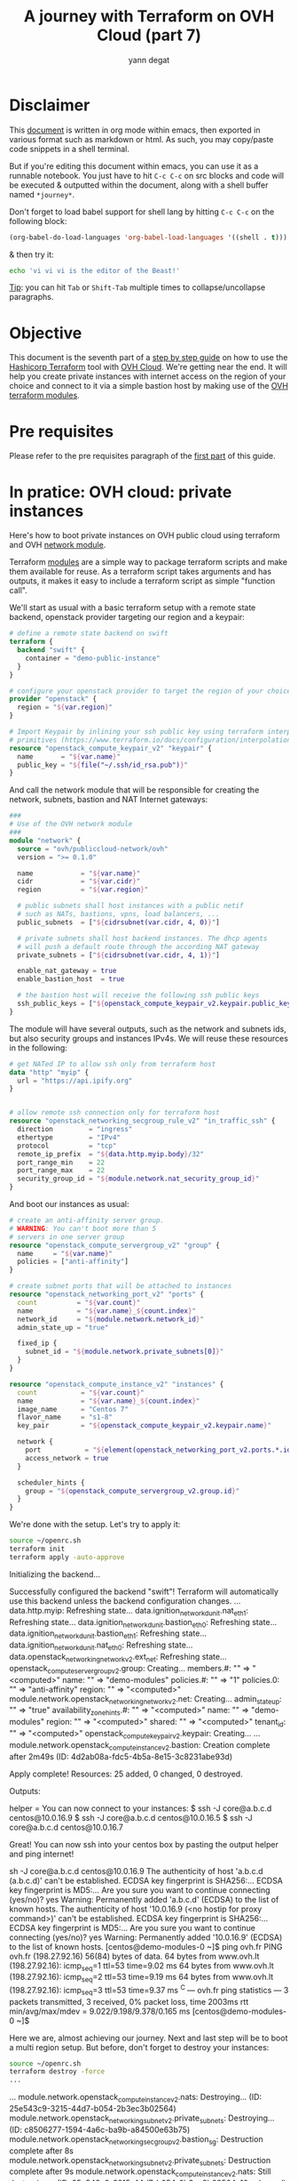 #+TITLE: A journey with Terraform on OVH Cloud (part 7)
#+AUTHOR: yann degat
#+EMAIL: yann.degat@corp.ovh.com

* Disclaimer

This [[file:unikernels.org][document]] is written in org mode within emacs, then exported in 
various format such as markdown or html.
As such, you may  copy/paste code snippets in a shell terminal.

But if you're editing this document within emacs, you can use it as a runnable notebook. 
You just have to hit ~C-c C-c~ on src blocks and code will be executed &
outputted within the document, along with a shell buffer named ~*journey*~.

Don't forget to load babel support for shell lang by hitting ~C-c C-c~ on the
following block:

#+BEGIN_SRC emacs-lisp :results output none :eval never-export
(org-babel-do-load-languages 'org-babel-load-languages '((shell . t)))
#+END_SRC

& then try it:

#+BEGIN_SRC bash :session *journey* :results output prepend pp :eval never-export
echo 'vi vi vi is the editor of the Beast!'
#+END_SRC

#+RESULTS:
: vi vi vi is the editor of the Beast!
: Go enter the Holy Church of Emacs!

_Tip_: you can hit ~Tab~ or ~Shift-Tab~ multiple times to collapse/uncollapse
paragraphs.


* Objective

This document is the seventh part of a [[../0-simple-terraform/README.md][step by step guide]] on how to use 
the [[https://terraform.io][Hashicorp Terraform]] tool with [[https://www.ovh.com/fr/public-cloud/instances/][OVH Cloud]]. We're getting near the end.
It will help you create private instances with internet access on the region
of your choice and connect to it via a simple bastion host by making use
of the [[https://registry.terraform.io/search?q=ovh&verified=false][OVH terraform modules]].


* Pre requisites

Please refer to the pre requisites paragraph of the [[../0-simple-terraform/README.md][first part]] of this guide.


* In pratice: OVH cloud: private instances

Here's how to boot private instances on OVH public cloud using terraform
and OVH [[https://registry.terraform.io/modules/ovh/publiccloud-network/ovh][network module]].

Terraform [[https://www.terraform.io/docs/modules/index.html][modules]] are a simple way to package terraform scripts and make 
them available for reuse. As a terraform script takes arguments and has 
outputs, it makes it easy to include a terraform script as simple "function
call".

We'll start as usual with a basic terraform setup with a remote state backend,
openstack provider targeting our region and a keypair:

#+BEGIN_SRC terraform :eval never-export :tangle main.tf
# define a remote state backend on swift
terraform {
  backend "swift" {
    container = "demo-public-instance"
  }
}

# configure your openstack provider to target the region of your choice
provider "openstack" {
  region = "${var.region}"
}

# Import Keypair by inlining your ssh public key using terraform interpolation 
# primitives (https://www.terraform.io/docs/configuration/interpolation.html)
resource "openstack_compute_keypair_v2" "keypair" {
  name       = "${var.name}"
  public_key = "${file("~/.ssh/id_rsa.pub")}"
}
#+END_SRC

And call the network module that will be responsible for creating 
the network, subnets, bastion and NAT Internet gateways:

#+BEGIN_SRC terraform :eval never-export :tangle main.tf
###
# Use of the OVH network module
###
module "network" {
  source = "ovh/publiccloud-network/ovh"
  version = ">= 0.1.0"

  name            = "${var.name}"
  cidr            = "${var.cidr}"
  region          = "${var.region}"

  # public subnets shall host instances with a public netif
  # such as NATs, bastions, vpns, load balancers, ...
  public_subnets  = ["${cidrsubnet(var.cidr, 4, 0)}"]

  # private subnets shall host backend instances. The dhcp agents
  # will push a default route through the according NAT gateway
  private_subnets = ["${cidrsubnet(var.cidr, 4, 1)}"]

  enable_nat_gateway = true
  enable_bastion_host  = true

  # the bastion host will receive the following ssh public keys
  ssh_public_keys = ["${openstack_compute_keypair_v2.keypair.public_key}"]
}
#+END_SRC

The module will have several outputs, such as the network and subnets ids, but 
also security groups and instances IPv4s. We will reuse these resources in the 
following:

#+BEGIN_SRC terraform :eval never-export :tangle main.tf
# get NATed IP to allow ssh only from terraform host
data "http" "myip" {
  url = "https://api.ipify.org"
}


# allow remote ssh connection only for terraform host
resource "openstack_networking_secgroup_rule_v2" "in_traffic_ssh" {
  direction         = "ingress"
  ethertype         = "IPv4"
  protocol          = "tcp"
  remote_ip_prefix  = "${data.http.myip.body}/32"
  port_range_min    = 22
  port_range_max    = 22
  security_group_id = "${module.network.nat_security_group_id}"
}
#+END_SRC

And boot our instances as usual:

#+BEGIN_SRC terraform :eval never-export :tangle main.tf
# create an anti-affinity server group.
# WARNING: You can't boot more than 5
# servers in one server group
resource "openstack_compute_servergroup_v2" "group" {
  name     = "${var.name}"
  policies = ["anti-affinity"]
}

# create subnet ports that will be attached to instances
resource "openstack_networking_port_v2" "ports" {
  count          = "${var.count}"
  name           = "${var.name}_${count.index}"
  network_id     = "${module.network.network_id}"
  admin_state_up = "true"

  fixed_ip {
    subnet_id = "${module.network.private_subnets[0]}"
  }
}

resource "openstack_compute_instance_v2" "instances" {
  count           = "${var.count}"
  name            = "${var.name}_${count.index}"
  image_name      = "Centos 7"
  flavor_name     = "s1-8"
  key_pair        = "${openstack_compute_keypair_v2.keypair.name}"

  network {
    port           = "${element(openstack_networking_port_v2.ports.*.id, count.index)}"
    access_network = true
  }

  scheduler_hints {
    group = "${openstack_compute_servergroup_v2.group.id}"
  }
}
#+END_SRC

We're done with the setup. Let's try to apply it:

#+BEGIN_SRC bash :session *journey* :results output pp  :eval never-export
source ~/openrc.sh
terraform init
terraform apply -auto-approve
#+END_SRC

#+BEGIN_EXAMPLE bash
Initializing the backend...

Successfully configured the backend "swift"! Terraform will automatically
use this backend unless the backend configuration changes.
...
data.http.myip: Refreshing state...
data.ignition_networkd_unit.nat_eth1: Refreshing state...
data.ignition_networkd_unit.bastion_eth0: Refreshing state...
data.ignition_networkd_unit.bastion_eth1: Refreshing state...
data.ignition_networkd_unit.nat_eth0: Refreshing state...
data.openstack_networking_network_v2.ext_net: Refreshing state...
openstack_compute_servergroup_v2.group: Creating...
  members.#:  "" => "<computed>"
  name:       "" => "demo-modules"
  policies.#: "" => "1"
  policies.0: "" => "anti-affinity"
  region:     "" => "<computed>"
module.network.openstack_networking_network_v2.net: Creating...
  admin_state_up:            "" => "true"
  availability_zone_hints.#: "" => "<computed>"
  name:                      "" => "demo-modules"
  region:                    "" => "<computed>"
  shared:                    "" => "<computed>"
  tenant_id:                 "" => "<computed>"
openstack_compute_keypair_v2.keypair: Creating...
...
module.network.openstack_compute_instance_v2.bastion: Creation complete after 2m49s (ID: 4d2ab08a-fdc5-4b5a-8e15-3c8231abe93d)

Apply complete! Resources: 25 added, 0 changed, 0 destroyed.

Outputs:

helper = You can now connect to your instances:
   $ ssh -J core@a.b.c.d centos@10.0.16.9
   $ ssh -J core@a.b.c.d centos@10.0.16.5
   $ ssh -J core@a.b.c.d centos@10.0.16.7
#+END_EXAMPLE  


Great! You can now ssh into your centos box by pasting the output helper and ping internet!

#+BEGIN_EXAMPLE bash
sh -J core@a.b.c.d centos@10.0.16.9
The authenticity of host 'a.b.c.d (a.b.c.d)' can't be established.
ECDSA key fingerprint is SHA256:...
ECDSA key fingerprint is MD5:...
Are you sure you want to continue connecting (yes/no)? yes
Warning: Permanently added 'a.b.c.d' (ECDSA) to the list of known hosts.
The authenticity of host '10.0.16.9 (<no hostip for proxy command>)' can't be established.
ECDSA key fingerprint is SHA256:...
ECDSA key fingerprint is MD5:...
Are you sure you want to continue connecting (yes/no)? yes
Warning: Permanently added '10.0.16.9' (ECDSA) to the list of known hosts.
[centos@demo-modules-0 ~]$ ping ovh.fr
PING ovh.fr (198.27.92.16) 56(84) bytes of data.
64 bytes from www.ovh.lt (198.27.92.16): icmp_seq=1 ttl=53 time=9.02 ms
64 bytes from www.ovh.lt (198.27.92.16): icmp_seq=2 ttl=53 time=9.19 ms
64 bytes from www.ovh.lt (198.27.92.16): icmp_seq=3 ttl=53 time=9.37 ms
^C
--- ovh.fr ping statistics ---
3 packets transmitted, 3 received, 0% packet loss, time 2003ms
rtt min/avg/max/mdev = 9.022/9.198/9.378/0.165 ms
[centos@demo-modules-0 ~]$
#+END_EXAMPLE

Here we are, almost achieving our journey. Next and last step will be to 
boot a multi region setup. But before, don't forget to destroy your instances:
#+BEGIN_SRC bash :session *journey* :results output pp  :eval never-export
source ~/openrc.sh
terraform destroy -force
...
#+END_SRC

#+BEGIN_EXAMPLE bash
...
module.network.openstack_compute_instance_v2.nats: Destroying... (ID: 25e543c9-3215-44d7-b054-2b3ec3b02564)
module.network.openstack_networking_subnet_v2.private_subnets: Destroying... (ID: c8506277-1594-4a6c-ba9b-a84500e63b75)
module.network.openstack_networking_secgroup_v2.bastion_sg: Destruction complete after 8s
module.network.openstack_networking_subnet_v2.private_subnets: Destruction complete after 9s
module.network.openstack_compute_instance_v2.nats: Still destroying... (ID: 25e543c9-3215-44d7-b054-2b3ec3b02564, 10s elapsed)
module.network.openstack_compute_instance_v2.nats: Destruction complete after 10s
openstack_compute_keypair_v2.keypair: Destroying... (ID: demo-modules)
module.network.openstack_networking_port_v2.public_port_nats: Destroying... (ID: a1e9c7e9-51d7-48b6-9d76-79398f3c124f)
module.network.openstack_networking_port_v2.port_nats: Destroying... (ID: f6a75828-392d-4e83-a8df-4640df1f2c9c)
module.network.openstack_compute_servergroup_v2.nats: Destroying... (ID: c174d8fd-9956-4b92-b58b-f8675247b51e)
openstack_compute_keypair_v2.keypair: Destruction complete after 0s
module.network.openstack_compute_servergroup_v2.nats: Destruction complete after 0s
module.network.openstack_networking_port_v2.port_nats: Destruction complete after 9s
module.network.openstack_networking_subnet_v2.public_subnets: Destroying... (ID: 02833e19-1bcb-49ac-a0f7-a947c25b408f)
module.network.openstack_networking_port_v2.public_port_nats: Destruction complete after 9s
module.network.openstack_networking_secgroup_v2.nat_sg: Destroying... (ID: 162ba26c-c559-46fc-9ce7-f6646721f48b)
module.network.openstack_networking_secgroup_v2.nat_sg: Destruction complete after 8s
module.network.openstack_networking_subnet_v2.public_subnets: Destruction complete after 9s
module.network.openstack_networking_network_v2.net: Destroying... (ID: 09aaf69b-835f-4dbb-a51f-c5c28d75440d)
module.network.openstack_networking_network_v2.net: Destruction complete after 9s

Destroy complete! Resources: 25 destroyed.
#+END_EXAMPLE  


* Going Further


Almost the end of the journey: last step will show you how to make use of the 
VRack to boot a multi region setup

See you on [[../7-multiregion/README.md][the last step]] of our journey.
